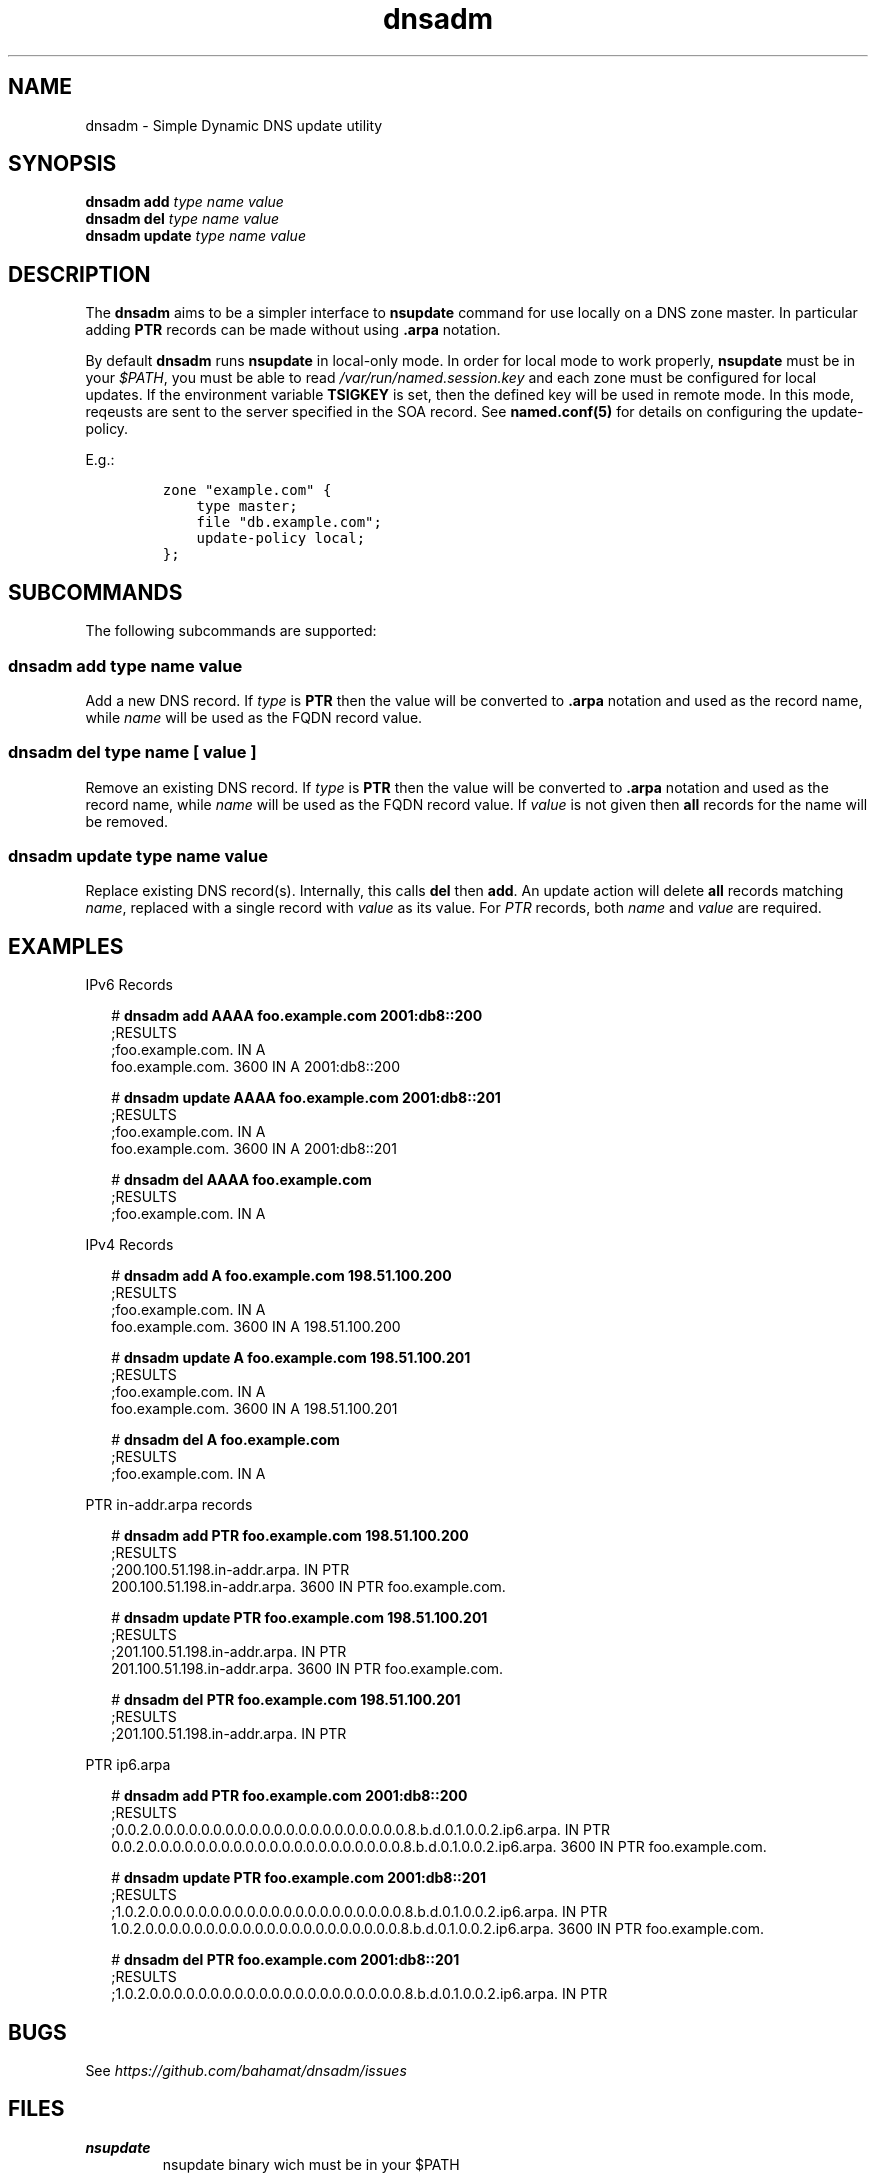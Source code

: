'\" te
.\" Copyright 2021, Brian Bennett.
.\" Licensed under the Apache License, Version 2.0 (the "License");
.\" you may not use this file except in compliance with the License.
.\" You may obtain a copy of the License at
.\"
.\" http://www.apache.org/licenses/LICENSE-2.0
.\"
.\" Unless required by applicable law or agreed to in writing, software
.\" distributed under the License is distributed on an "AS IS" BASIS,
.\" WITHOUT WARRANTIES OR CONDITIONS OF ANY KIND, either express or implied.
.\" See the License for the specific language governing permissions and
.\" limitations under the License.
.\"
.TH dnsadm 1 "20 Sep 2021" "dnsadm" "DNS Zone Administration"
.SH NAME
dnsadm \- Simple Dynamic DNS update utility
.SH SYNOPSIS
.LP
.nf
\fBdnsadm add\fR \fItype\fR \fIname\fR \fIvalue\fR
\fBdnsadm del\fR \fItype\fR \fIname\fR \fIvalue\fR
\fBdnsadm update\fR \fItype\fR \fIname\fR \fIvalue\fR
.fi

.SH "DESCRIPTION"
The \fBdnsadm\fR aims to be a simpler interface to \fBnsupdate\fR command
for use locally on a DNS zone master. In particular adding \fBPTR\fR records
can be made without using \fB.arpa\fR notation.

By default \fBdnsadm\fR runs \fBnsupdate\fR in local-only mode. In order for
local mode to work properly, \fBnsupdate\fR must be in your \fI$PATH\fR, you
must be able to read \fI/var/run/named.session.key\fR and each zone must be
configured for local updates. If the environment variable \fBTSIGKEY\fR is
set, then the defined key will be used in remote mode. In this mode, reqeusts
are sent to the server specified in the SOA record. See \fBnamed.conf(5)\fR for
details on configuring the update-policy.

E.g.:

.IP
.nf
\f[C]
zone\ "example.com"\ {
\ \ \ \ type\ master;
\ \ \ \ file\ "db.example.com";
\ \ \ \ update\-policy\ local;
};
\f[]
.fi

.SH SUBCOMMANDS
The following subcommands are supported:

.SS dnsadm add \fItype name value\fR
Add a new DNS record. If \fItype\fR is \fBPTR\fR then the value will
be converted to \fB.arpa\fR notation and used as the record name, while
\fIname\fR will be used as the FQDN record value.

.SS dnsadm del \fItype name\fR [ \fIvalue\fR ]
Remove an existing DNS record. If \fItype\fR is \fBPTR\fR then the value will
be converted to \fB.arpa\fR notation and used as the record name, while
\fIname\fR will be used as the FQDN record value. If \fIvalue\fR is not given
then \fBall\fR records for the name will be removed.

.SS dnsadm update \fItype name value\fR
Replace existing DNS record(s). Internally, this calls \fBdel\fR then \fBadd\fR.
An update action will delete \fBall\fR records matching \fIname\fR, replaced
with a single record with \fIvalue\fR as its value. For \fIPTR\fR records, both
\fIname\fR and \fIvalue\fR are required.

.SH EXAMPLES

.LP
IPv6 Records
.sp
.in +2
.nf
# \fBdnsadm add AAAA foo.example.com 2001:db8::200\fR
;RESULTS
;foo.example.com.            IN      A
foo.example.com.     3600    IN      A       2001:db8::200

# \fBdnsadm update AAAA foo.example.com 2001:db8::201\fR
;RESULTS
;foo.example.com.            IN      A
foo.example.com.     3600    IN      A       2001:db8::201

# \fBdnsadm del AAAA foo.example.com\fR
;RESULTS
;foo.example.com.            IN      A
.fi
.in -2
.sp

.LP
IPv4 Records
.sp
.in +2
.nf
# \fBdnsadm add A foo.example.com 198.51.100.200\fR
;RESULTS
;foo.example.com.            IN      A
foo.example.com.     3600    IN      A       198.51.100.200

# \fBdnsadm update A foo.example.com 198.51.100.201\fR
;RESULTS
;foo.example.com.            IN      A
foo.example.com.     3600    IN      A       198.51.100.201

# \fBdnsadm del A foo.example.com\fR
;RESULTS
;foo.example.com.            IN      A
.fi
.in -2
.sp

.LP
PTR in\-addr.arpa records
.sp
.in +2
.nf
# \fBdnsadm add PTR foo.example.com 198.51.100.200\fR
;RESULTS
;200.100.51.198.in\-addr.arpa.       IN      PTR
200.100.51.198.in\-addr.arpa. 3600   IN      PTR     foo.example.com.

# \fBdnsadm update PTR foo.example.com 198.51.100.201\fR
;RESULTS
;201.100.51.198.in\-addr.arpa.       IN      PTR
201.100.51.198.in\-addr.arpa. 3600   IN      PTR     foo.example.com.

# \fBdnsadm del PTR foo.example.com 198.51.100.201\fR
;RESULTS
;201.100.51.198.in\-addr.arpa.       IN      PTR
.fi
.ni -2
.sp

.LP
PTR ip6.arpa
.sp
.in +2
.nf
# \fBdnsadm add PTR foo.example.com 2001:db8::200\fR
;RESULTS
;0.0.2.0.0.0.0.0.0.0.0.0.0.0.0.0.0.0.0.0.0.0.0.0.8.b.d.0.1.0.0.2.ip6.arpa. IN PTR
0.0.2.0.0.0.0.0.0.0.0.0.0.0.0.0.0.0.0.0.0.0.0.0.8.b.d.0.1.0.0.2.ip6.arpa. 3600 IN PTR foo.example.com.

# \fBdnsadm update PTR foo.example.com 2001:db8::201\fR
;RESULTS
;1.0.2.0.0.0.0.0.0.0.0.0.0.0.0.0.0.0.0.0.0.0.0.0.8.b.d.0.1.0.0.2.ip6.arpa. IN PTR
1.0.2.0.0.0.0.0.0.0.0.0.0.0.0.0.0.0.0.0.0.0.0.0.8.b.d.0.1.0.0.2.ip6.arpa. 3600 IN PTR foo.example.com.

# \fBdnsadm del PTR foo.example.com 2001:db8::201\fR
;RESULTS
;1.0.2.0.0.0.0.0.0.0.0.0.0.0.0.0.0.0.0.0.0.0.0.0.8.b.d.0.1.0.0.2.ip6.arpa.\ IN\ PTR
.fi
.in -2
.sp

.SH BUGS
See \fIhttps://github.com/bahamat/dnsadm/issues\fR

.SH FILES
.PP
\fBnsupdate\fR
.RS
nsupdate binary wich must be in your $PATH
.RE
.PP
\fB/var/run/named/session.key\fR
.RS
TSIG key for use in local-only mode
.RE

.SH "SEE ALSO"
nsupdate(1)
named.conf(5)
